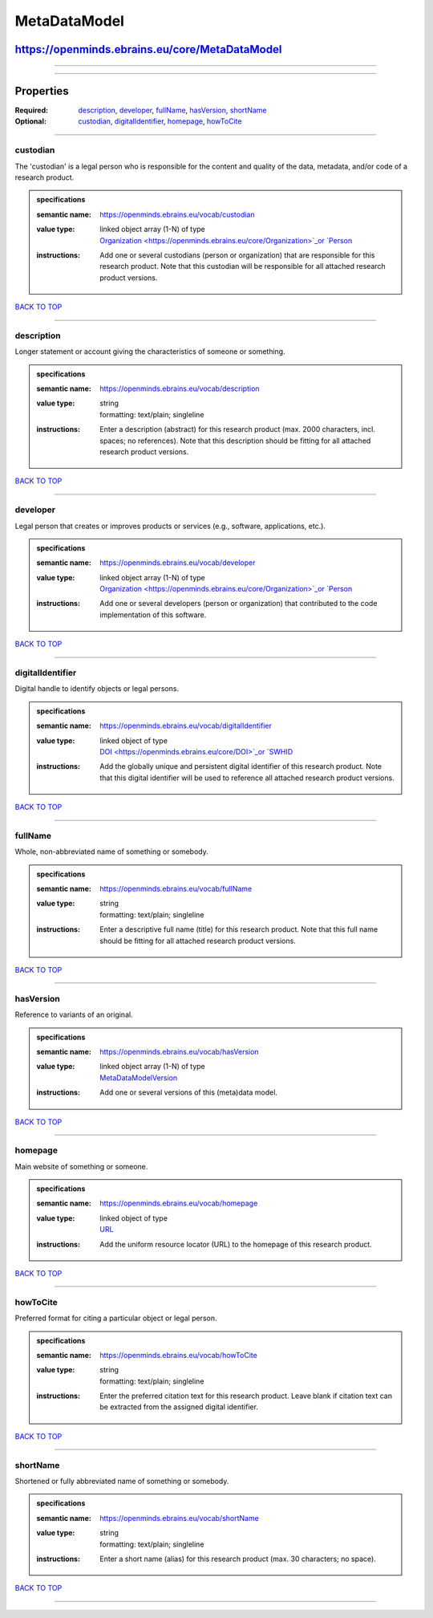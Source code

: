 #############
MetaDataModel
#############

***********************************************
https://openminds.ebrains.eu/core/MetaDataModel
***********************************************

------------

------------

**********
Properties
**********

:Required: `description <description_heading_>`_, `developer <developer_heading_>`_, `fullName <fullName_heading_>`_, `hasVersion <hasVersion_heading_>`_,
   `shortName <shortName_heading_>`_
:Optional: `custodian <custodian_heading_>`_, `digitalIdentifier <digitalIdentifier_heading_>`_, `homepage <homepage_heading_>`_, `howToCite
   <howToCite_heading_>`_

------------

.. _custodian_heading:

custodian
---------

The 'custodian' is a legal person who is responsible for the content and quality of the data, metadata, and/or code of a research product.

.. admonition:: specifications

   :semantic name: https://openminds.ebrains.eu/vocab/custodian
   :value type: | linked object array \(1-N\) of type
                | `Organization <https://openminds.ebrains.eu/core/Organization>`_or `Person <https://openminds.ebrains.eu/core/Person>`_
   :instructions: Add one or several custodians (person or organization) that are responsible for this research product. Note that this custodian will be
      responsible for all attached research product versions.

`BACK TO TOP <MetaDataModel_>`_

------------

.. _description_heading:

description
-----------

Longer statement or account giving the characteristics of someone or something.

.. admonition:: specifications

   :semantic name: https://openminds.ebrains.eu/vocab/description
   :value type: | string
                | formatting: text/plain; singleline
   :instructions: Enter a description (abstract) for this research product (max. 2000 characters, incl. spaces; no references). Note that this description
      should be fitting for all attached research product versions.

`BACK TO TOP <MetaDataModel_>`_

------------

.. _developer_heading:

developer
---------

Legal person that creates or improves products or services (e.g., software, applications, etc.).

.. admonition:: specifications

   :semantic name: https://openminds.ebrains.eu/vocab/developer
   :value type: | linked object array \(1-N\) of type
                | `Organization <https://openminds.ebrains.eu/core/Organization>`_or `Person <https://openminds.ebrains.eu/core/Person>`_
   :instructions: Add one or several developers (person or organization) that contributed to the code implementation of this software.

`BACK TO TOP <MetaDataModel_>`_

------------

.. _digitalIdentifier_heading:

digitalIdentifier
-----------------

Digital handle to identify objects or legal persons.

.. admonition:: specifications

   :semantic name: https://openminds.ebrains.eu/vocab/digitalIdentifier
   :value type: | linked object of type
                | `DOI <https://openminds.ebrains.eu/core/DOI>`_or `SWHID <https://openminds.ebrains.eu/core/SWHID>`_
   :instructions: Add the globally unique and persistent digital identifier of this research product. Note that this digital identifier will be used to
      reference all attached research product versions.

`BACK TO TOP <MetaDataModel_>`_

------------

.. _fullName_heading:

fullName
--------

Whole, non-abbreviated name of something or somebody.

.. admonition:: specifications

   :semantic name: https://openminds.ebrains.eu/vocab/fullName
   :value type: | string
                | formatting: text/plain; singleline
   :instructions: Enter a descriptive full name (title) for this research product.  Note that this full name should be fitting for all attached research product
      versions.

`BACK TO TOP <MetaDataModel_>`_

------------

.. _hasVersion_heading:

hasVersion
----------

Reference to variants of an original.

.. admonition:: specifications

   :semantic name: https://openminds.ebrains.eu/vocab/hasVersion
   :value type: | linked object array \(1-N\) of type
                | `MetaDataModelVersion <https://openminds.ebrains.eu/core/MetaDataModelVersion>`_
   :instructions: Add one or several versions of this (meta)data model.

`BACK TO TOP <MetaDataModel_>`_

------------

.. _homepage_heading:

homepage
--------

Main website of something or someone.

.. admonition:: specifications

   :semantic name: https://openminds.ebrains.eu/vocab/homepage
   :value type: | linked object of type
                | `URL <https://openminds.ebrains.eu/core/URL>`_
   :instructions: Add the uniform resource locator (URL) to the homepage of this research product.

`BACK TO TOP <MetaDataModel_>`_

------------

.. _howToCite_heading:

howToCite
---------

Preferred format for citing a particular object or legal person.

.. admonition:: specifications

   :semantic name: https://openminds.ebrains.eu/vocab/howToCite
   :value type: | string
                | formatting: text/plain; singleline
   :instructions: Enter the preferred citation text for this research product. Leave blank if citation text can be extracted from the assigned digital
      identifier.

`BACK TO TOP <MetaDataModel_>`_

------------

.. _shortName_heading:

shortName
---------

Shortened or fully abbreviated name of something or somebody.

.. admonition:: specifications

   :semantic name: https://openminds.ebrains.eu/vocab/shortName
   :value type: | string
                | formatting: text/plain; singleline
   :instructions: Enter a short name (alias) for this research product (max. 30 characters; no space).

`BACK TO TOP <MetaDataModel_>`_

------------

